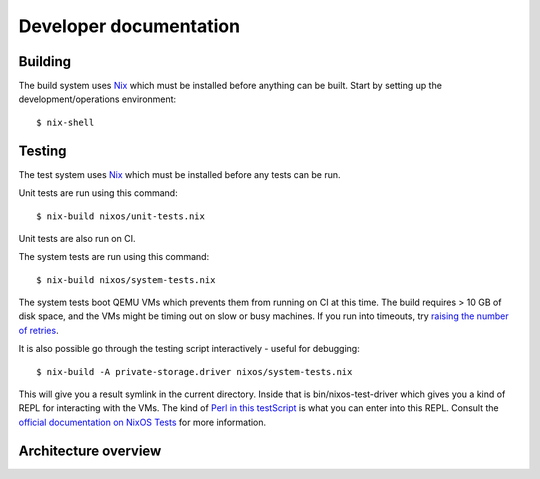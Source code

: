 Developer documentation
=======================

Building
--------

The build system uses `Nix`_ which must be installed before anything can be built.
Start by setting up the development/operations environment::

  $ nix-shell

Testing
-------

The test system uses `Nix`_ which must be installed before any tests can be run.

Unit tests are run using this command::

  $ nix-build nixos/unit-tests.nix

Unit tests are also run on CI.

The system tests are run using this command::

  $ nix-build nixos/system-tests.nix

The system tests boot QEMU VMs which prevents them from running on CI at this time.
The build requires > 10 GB of disk space,
and the VMs might be timing out on slow or busy machines.
If you run into timeouts,
try `raising the number of retries <https://github.com/PrivateStorageio/PrivateStorageio/blob/e8233d2/nixos/modules/tests/run-introducer.py#L55-L62>`_.

It is also possible go through the testing script interactively - useful for debugging::

  $ nix-build -A private-storage.driver nixos/system-tests.nix

This will give you a result symlink in the current directory.
Inside that is bin/nixos-test-driver which gives you a kind of REPL for interacting with the VMs.
The kind of `Perl in this testScript <https://github.com/PrivateStorageio/PrivateStorageio/blob/78881a3/nixos/modules/tests/private-storage.nix#L180>`_ is what you can enter into this REPL.
Consult the `official documentation on NixOS Tests <https://nixos.org/manual/nixos/stable/index.html#sec-nixos-tests>`_ for more information.

Architecture overview
---------------------

.. graphviz:: architecture-overview.dot


.. _Nix: https://nixos.org/nix

